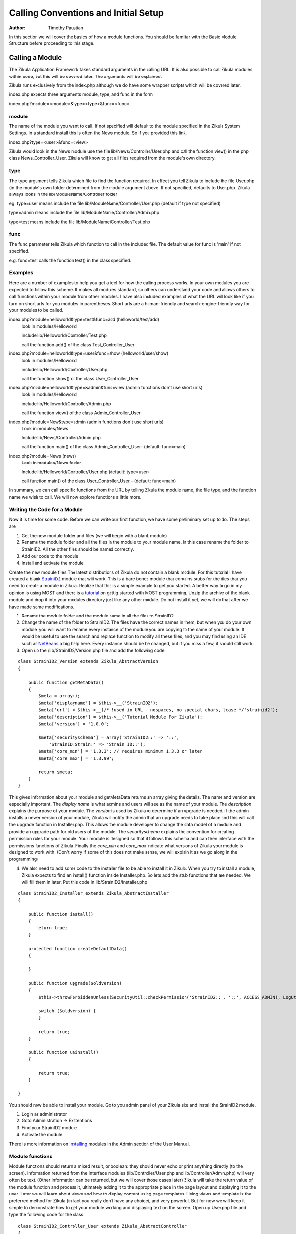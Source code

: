 .. _Structure: 5_2_Bacis_Module_Structure.rst
.. _StrainID2: https://github.com/paustian/Blank_StrainID2
.. _tutorial: 6_2_Module_Programming.rst
.. _NetBeans: https://netbeans.org/downloads/
.. _installing: 2_3_Content.rst

======================================
Calling Conventions and Initial Setup
======================================

:Author:
    Timothy Paustian

In this section we will cover the basics of how a module functions. You should be familiar with the Basic Module Structure before proceeding to this stage.

Calling a Module
================

The Zikula Application Framework takes standard arguments in the calling URL. It is also possible to call Zikula modules within code, but this will be covered later. The arguments will be explained.

Zikula runs exclusively from the index.php although we do have some wrapper scripts which will be covered later.

index.php expects three arguments module, type, and func in the form 

index.php?module=<module>&type=<type>&func=<func>

module
------

The name of the module you want to call. If not specified will default to the module specified in the Zikula System Settings. In a standard install this is often the News module. So if you provided this link,

index.php?type=<user>&func=<view>

Zikula would look in the News module use the file lib/News/Controller/User.php and call the function view() in the php class News_Controller_User. Zikula will know to get all files required from the module's own directory.

type
----

The type argument tells Zikula which file to find the function required. In effect you tell Zikula to include the file User.php (in the module's own folder determined from the module argument above. If not specified, defaults to User.php. Zikula always looks in the lib/ModuleName/Controller folder

eg.
type=user means include the file lib/ModuleName/Controller/User.php (default if type not specified)

type=admin means include the file lib/ModuleName/Controller/Admin.php

type=test means include the file lib/ModuleName/Controller/Test.php


func
----

The func parameter tells Zikula which function to call in the included file. The default value for func is 'main' if not specified.

e.g.
func=test calls the function test() in the class specified.

Examples
--------

Here are a number of examples to help you get a feel for how the calling process works. In your own modules you are expected to follow this scheme. It makes all modules standard, so others can understand your code and allows others to call functions within your module from other modules. I have also included examples of what the URL will look like if you turn on short urls for you modules in parentheses. Short urls are a human-friendly and search-engine-friendly way for your modules to be called.

index.php?module=helloworld&type=test&func=add (helloworld/test/add)
    look in modules/Helloworld
    
    include lib/Helloworld/Controller/Test.php
    
    call the function add() of the class Test_Controller_User
    
index.php?module=helloworld&type=user&func=show (helloworld/user/show)
    look in modules/Helloworld
    
    include lib/Helloworld/Controller/User.php
    
    call the function show() of the class User_Controller_User

index.php?module=helloworld&type=&admin&func=view (admin functions don't use short urls)
    look in modules/Helloworld
    
    include lib/Helloworld/Controller/Admin.php
    
    call the function view() of the class Admin_Controller_User

index.php?module=New&type=admin (admin functions don't use short urls)
    Look in modules/News
    
    Include lib/News/Controller/Admin.php
    
    call the function main() of the class Admin_Controller_User- (default: func=main)

index.php?module=News (news)
    Look in modules/News folder
    
    Include lib/Helloworld/Controller/User.php (default: type=user)
    
    call function main() of the class User_Controller_User - (default: func=main)

In summary, we can call specific functions from the URL by telling Zikula the module name, the file type, and the function name we wish to call. We will now explore functions a little more.

Writing the Code for a Module
------------------------------

Now it is time for some code. Before we can write our first function, we have some preliminary set up to do. The steps are

1. Get the new module folder and files (we will begin with a blank module)
2. Rename the module folder and all the files in the module to your module name. In this case rename the folder to StrainID2. All the other files should be named correctly.
3. Add our code to the module
4. Install and activate the module

Create the new module files
The latest distributions of Zikula do not contain a blank module. For this tutorial I have created a blank StrainID2_ module that will work. This is a bare bones module that contains stubs for the files that you need to create a module in Zikula. Realize that this is a simple example to get you started. A better way to go in my opinion is using MOST and there is a tutorial_ on gettig started with MOST programming. Unzip the archive of the blank module and drop it into your modules directory just like any other module. Do not install it yet, we will do that after we have made some modifications.

1. Rename the module folder and the module name in all the files to StrainID2
#. Change the name of the folder to StrainID2. The files have the correct names in them, but when you do your own module, you will want to rename every instance of the module you are copying to the name of your module. It would be useful to use the search and replace function to modify all these files, and you may find using an IDE such as NetBeans_ a big help here. Every instance should be be changed, but if you miss a few, it should still work.
#. Open up the /lib/StrainID2/Version.php file and add the following code.

::

    class StrainID2_Version extends Zikula_AbstractVersion
    {
    
        public function getMetaData()
        {
            $meta = array();
            $meta['displayname'] = $this->__('StrainID2');
            $meta['url'] = $this->__(/* !used in URL - nospaces, no special chars, lcase */'strainid2');
            $meta['description'] = $this->__('Tutorial Module For Zikula');
            $meta['version'] = '1.0.0';
    
            $meta['securityschema'] = array('StrainID2::' => '::',
                'StrainID:Strain:' => 'Strain ID::');
            $meta['core_min'] = '1.3.3'; // requires minimum 1.3.3 or later
            $meta['core_max'] = '1.3.99';
            
            return $meta;
        }
    }

This gives information about your module and getMetaData returns an array giving the details. The name and version are especially important. The *display name* is what admins and users will see as the name of your module. The *description* explains the purpose of your module. The *version* is used by Zikula to determine if an upgrade is needed. If the admin installs a newer version of your module, Zikula will notify the admin that an upgrade needs to take place and this will call the upgrade function in Installer.php. This allows the module developer to change the data model of a module and provide an upgrade path for old users of the module. The *securityschema* explains the convention for creating permission rules for your module. Your module is designed so that it follows this schema and can then interface with the permissions functions of Zikula. Finally the *core_min* and *core_max* indicate what versions of Zikula your module is designed to work with. (Don't worry if some of this does not make sense, we will explain it as we go along in the programming)

4. We also need to add some code to the installer file to be able to install it in Zikula. When you try to install a module, Zikula expects to find an install() function inside Installer.php. So lets add the stub functions that are needed. We will fill them in later. Put this code in lib/StrainID2/Installer.php

::

    class StrainID2_Installer extends Zikula_AbstractInstaller
    {
    
        public function install()
        {        
           return true;
        }
        
        protected function createDefaultData()
        {
            
        }
        
        public function upgrade($oldversion)
        {
            $this->throwForbiddenUnless(SecurityUtil::checkPermission('StrainID2::', '::', ACCESS_ADMIN), LogUtil::getErrorMsgPermission());
    
            switch ($oldversion) {
            }
    
            return true;
        }
    
        public function uninstall()
        {
           
            return true;
        }
    
    }

You should now be able to install your module. Go to you admin panel of your Zikula site and install the StrainID2 module.

1. Login as administrator
2. Goto Administration -> Exstentions
3. Find your StrainID2 module
4. Activate the module

There is more information on installing_ modules in the Admin section of the User Manual.

Module functions
----------------

Module functions should return a mixed result, or boolean: they should never echo or print anything directly (to the screen). Information returned from the interface modules (lib/Controller/User.php and lib/Controller/Admin.php) will very often be text. (Other information can be returned, but we will cover those cases later) Zikula will take the return value of the module function and process it, ultimately adding it to the appropriate place in the page layout and displaying it to the user. Later we will learn about views and how to display content using page templates. Using views and template is the preferred method for Zikula (in fact you really don't have any choice), and very powerful. But for now we will keep it simple to demonstrate how to get your module working and displaying  text on the screen. Open up User.php file and type the following code for the class.

::

    class StrainID2_Controller_User extends Zikula_AbstractController
    {
        public function main(){
            return "Hello World";
        }
        
    }

Zikula uses php object oriented programming (oop). This make available to you many powerful functions that you can use. It also makes future upgrades of the Zikula core easier. For our example here, we create a class StrainID2_Controller_User that extends the abstract controller class Zikula_AbstractController. Go look at the code for Zikula_AbstractController and you will see that it maintains a view variable, which is what we can render templates with, and then some housekeeping functions that takes care of setting up the view for us. All we need to do is concentrate on rendering our interface. For this simple example, we are just going to return Hello World. 

To test the code point your browser at ZikulaFolder/index.php?module=strainid2. This will call the main() in lib/Controller/User.php. Zikula will now display 'Hello World!' in a nice little box in the center of the content window. Notice how it's rendered with all the rest of the page content. Congratulations, you have come a long way in understanding the module framework and how to get it up and running. In the next installment, we will work on fleshing out the StrainID module.